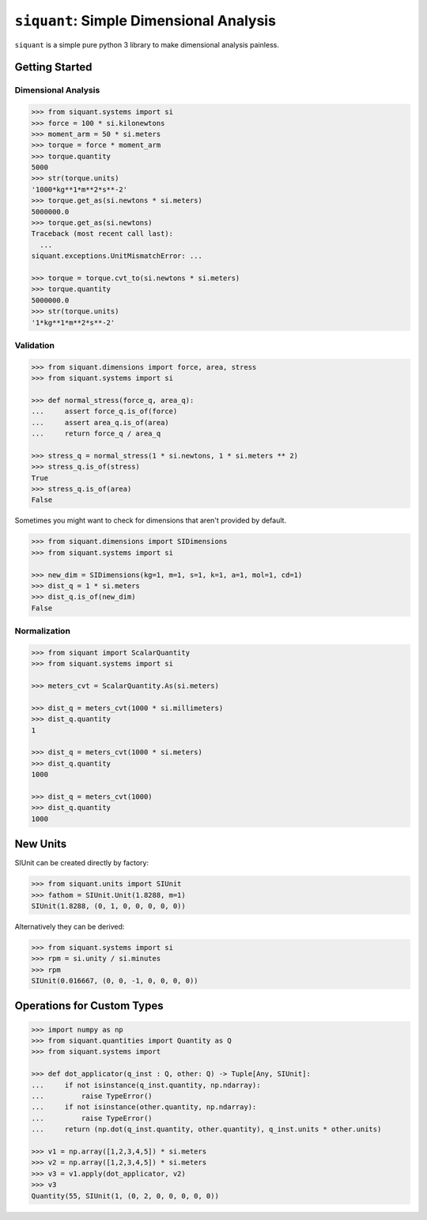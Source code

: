 ========================================
``siquant``: Simple Dimensional Analysis
========================================

.. image:: https://badge.fury.io/py/siquant.svg
   :target: https://badge.fury.io/py/siquant
   :alt: PyPi Package

.. image:: https://travis-ci.com/keystonetowersystems/siquant.svg?branch=master
   :target: https://travis-ci.com/keystonetowersystems/siquant
   :alt: Build Status

.. image:: https://coveralls.io/repos/github/keystonetowersystems/siquant/badge.svg?branch=master
   :target: https://coveralls.io/github/keystonetowersystems/siquant?branch=master
   :alt: Code Coverage

``siquant`` is a simple pure python 3 library to make dimensional analysis painless.

---------------
Getting Started
---------------

Dimensional Analysis
====================

.. code-block:: pycon

    >>> from siquant.systems import si
    >>> force = 100 * si.kilonewtons
    >>> moment_arm = 50 * si.meters
    >>> torque = force * moment_arm
    >>> torque.quantity
    5000
    >>> str(torque.units)
    '1000*kg**1*m**2*s**-2'
    >>> torque.get_as(si.newtons * si.meters)
    5000000.0
    >>> torque.get_as(si.newtons)
    Traceback (most recent call last):
      ...
    siquant.exceptions.UnitMismatchError: ...

    >>> torque = torque.cvt_to(si.newtons * si.meters)
    >>> torque.quantity
    5000000.0
    >>> str(torque.units)
    '1*kg**1*m**2*s**-2'

Validation
==========

.. code-block:: pycon

    >>> from siquant.dimensions import force, area, stress
    >>> from siquant.systems import si

    >>> def normal_stress(force_q, area_q):
    ...     assert force_q.is_of(force)
    ...     assert area_q.is_of(area)
    ...     return force_q / area_q

    >>> stress_q = normal_stress(1 * si.newtons, 1 * si.meters ** 2)
    >>> stress_q.is_of(stress)
    True
    >>> stress_q.is_of(area)
    False

Sometimes you might want to check for dimensions that aren't provided by default.

.. code-block:: pycon

    >>> from siquant.dimensions import SIDimensions
    >>> from siquant.systems import si

    >>> new_dim = SIDimensions(kg=1, m=1, s=1, k=1, a=1, mol=1, cd=1)
    >>> dist_q = 1 * si.meters
    >>> dist_q.is_of(new_dim)
    False

Normalization
=============

.. code-block:: pycon

    >>> from siquant import ScalarQuantity
    >>> from siquant.systems import si

    >>> meters_cvt = ScalarQuantity.As(si.meters)

    >>> dist_q = meters_cvt(1000 * si.millimeters)
    >>> dist_q.quantity
    1

    >>> dist_q = meters_cvt(1000 * si.meters)
    >>> dist_q.quantity
    1000

    >>> dist_q = meters_cvt(1000)
    >>> dist_q.quantity
    1000

---------
New Units
---------

SIUnit can be created directly by factory:

.. code-block:: pycon

    >>> from siquant.units import SIUnit
    >>> fathom = SIUnit.Unit(1.8288, m=1)
    SIUnit(1.8288, (0, 1, 0, 0, 0, 0, 0))

Alternatively they can be derived:

.. code-block:: pycon

    >>> from siquant.systems import si
    >>> rpm = si.unity / si.minutes
    >>> rpm
    SIUnit(0.016667, (0, 0, -1, 0, 0, 0, 0))

---------------------------
Operations for Custom Types
---------------------------

.. code-block:: pycon

    >>> import numpy as np
    >>> from siquant.quantities import Quantity as Q
    >>> from siquant.systems import

    >>> def dot_applicator(q_inst : Q, other: Q) -> Tuple[Any, SIUnit]:
    ...     if not isinstance(q_inst.quantity, np.ndarray):
    ...         raise TypeError()
    ...     if not isinstance(other.quantity, np.ndarray):
    ...         raise TypeError()
    ...     return (np.dot(q_inst.quantity, other.quantity), q_inst.units * other.units)

    >>> v1 = np.array([1,2,3,4,5]) * si.meters
    >>> v2 = np.array([1,2,3,4,5]) * si.meters
    >>> v3 = v1.apply(dot_applicator, v2)
    >>> v3
    Quantity(55, SIUnit(1, (0, 2, 0, 0, 0, 0, 0))